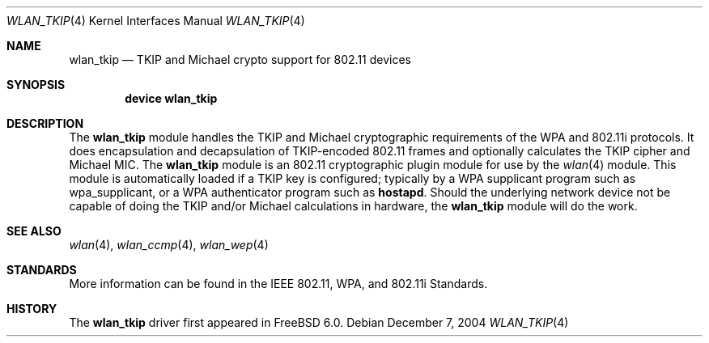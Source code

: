 .\"
.\" Copyright (c) 2004 Sam Leffler
.\" All rights reserved.
.\"
.\" Redistribution and use in source and binary forms, with or without
.\" modification, are permitted provided that the following conditions
.\" are met:
.\" 1. Redistributions of source code must retain the above copyright
.\"    notice, this list of conditions and the following disclaimer.
.\" 2. Redistributions in binary form must reproduce the above copyright
.\"    notice, this list of conditions and the following disclaimer in the
.\"    documentation and/or other materials provided with the distribution.
.\"
.\" THIS SOFTWARE IS PROVIDED BY THE AUTHOR AND CONTRIBUTORS ``AS IS'' AND
.\" ANY EXPRESS OR IMPLIED WARRANTIES, INCLUDING, BUT NOT LIMITED TO, THE
.\" IMPLIED WARRANTIES OF MERCHANTABILITY AND FITNESS FOR A PARTICULAR PURPOSE
.\" ARE DISCLAIMED.  IN NO EVENT SHALL THE AUTHOR OR CONTRIBUTORS BE LIABLE
.\" FOR ANY DIRECT, INDIRECT, INCIDENTAL, SPECIAL, EXEMPLARY, OR CONSEQUENTIAL
.\" DAMAGES (INCLUDING, BUT NOT LIMITED TO, PROCUREMENT OF SUBSTITUTE GOODS
.\" OR SERVICES; LOSS OF USE, DATA, OR PROFITS; OR BUSINESS INTERRUPTION)
.\" HOWEVER CAUSED AND ON ANY THEORY OF LIABILITY, WHETHER IN CONTRACT, STRICT
.\" LIABILITY, OR TORT (INCLUDING NEGLIGENCE OR OTHERWISE) ARISING IN ANY WAY
.\" OUT OF THE USE OF THIS SOFTWARE, EVEN IF ADVISED OF THE POSSIBILITY OF
.\" SUCH DAMAGE.
.\"
.\" $FreeBSD: releng/9.2/share/man/man4/wlan_tkip.4 147403 2005-06-15 19:29:03Z wilko $
.\"
.Dd December 7, 2004
.Dt WLAN_TKIP 4
.Os
.Sh NAME
.Nm wlan_tkip
.Nd TKIP and Michael crypto support for 802.11 devices
.Sh SYNOPSIS
.Cd "device wlan_tkip"
.Sh DESCRIPTION
The
.Nm
module handles the TKIP and Michael cryptographic requirements of the
WPA and 802.11i protocols.
It does encapsulation and decapsulation of TKIP-encoded 802.11 frames
and optionally calculates the TKIP cipher and Michael MIC.
The
.Nm
module is an 802.11 cryptographic plugin module for use by the
.Xr wlan 4
module.
This module is automatically loaded if a TKIP key is configured;
typically by a WPA supplicant program such as wpa_supplicant,
or a WPA authenticator program such as
.Nm hostapd .
Should the underlying network device not be capable of doing the TKIP
and/or Michael calculations in hardware, the
.Nm
module will do the work.
.Sh SEE ALSO
.Xr wlan 4 ,
.Xr wlan_ccmp 4 ,
.Xr wlan_wep 4
.Sh STANDARDS
More information can be found in the IEEE 802.11, WPA, and 802.11i Standards.
.Sh HISTORY
The
.Nm
driver first appeared in
.Fx 6.0 .
